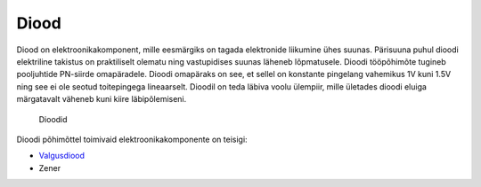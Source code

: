 .. author: Lauri Võsandi <lauri.vosandi@gmail.com>
.. license: cc-by-3
.. tags: Tiigriülikool, Estonian IT College, Arduino, LED
.. date: 2013-10-31

Diood
=====

Diood on elektroonikakomponent, mille eesmärgiks on tagada elektronide
liikumine ühes suunas. Pärisuuna puhul dioodi elektriline 
takistus on praktiliselt olematu ning vastupidises suunas läheneb lõpmatusele.
Dioodi tööpõhimõte tugineb pooljuhtide PN-siirde omapäradele.
Dioodi omapäraks on see, et sellel on konstante pingelang vahemikus 1V kuni 1.5V
ning see ei ole seotud toitepingega lineaarselt.
Dioodil on teda läbiva voolu ülempiir, mille ületades dioodi eluiga 
märgatavalt väheneb kuni kiire läbipõlemiseni.

.. figure:: img/diodes.jpg

    Dioodid

Dioodi põhimõttel toimivaid elektroonikakomponente on teisigi:

* `Valgusdiood <led.html>`_
* Zener
